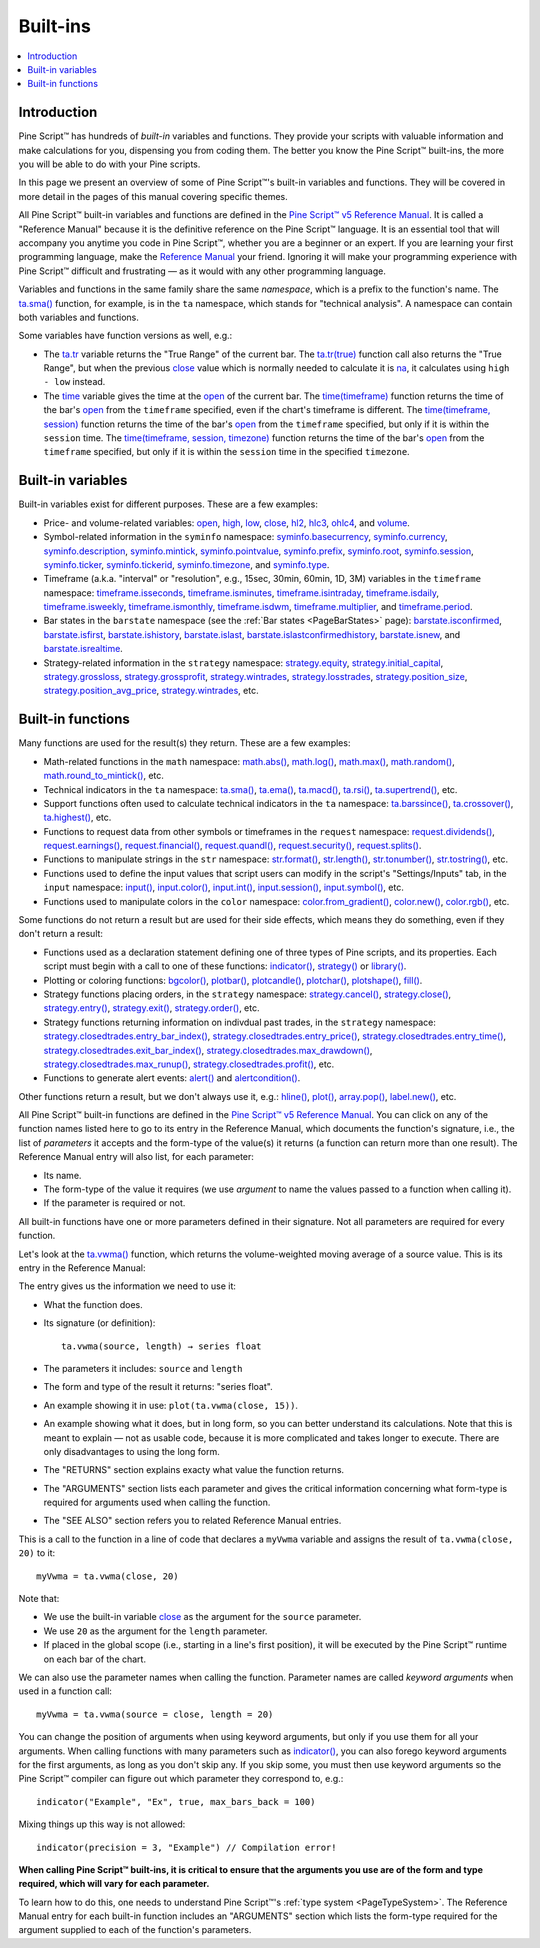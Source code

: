 .. _PageBuiltInFunctions:

Built-ins
=========

.. contents:: :local:
    :depth: 3


Introduction
------------

Pine Script™ has hundreds of *built-in* variables and functions. 
They provide your scripts with valuable information and make calculations for you, dispensing you from coding them.
The better you know the Pine Script™ built-ins, the more you will be able to do with your Pine scripts.

In this page we present an overview of some of Pine Script™'s built-in variables and functions.
They will be covered in more detail in the pages of this manual covering specific themes.

All Pine Script™ built-in variables and functions are defined in the 
`Pine Script™ v5 Reference Manual <https://www.tradingview.com/pine-script-reference/v5/>`__. 
It is called a "Reference Manual" because it is the definitive reference on the Pine Script™ language.
It is an essential tool that will accompany you anytime you code in Pine Script™,
whether you are a beginner or an expert. If you are learning your first programming language,
make the `Reference Manual <https://www.tradingview.com/pine-script-reference/v5/>`__
your friend. Ignoring it will make your programming experience with Pine Script™ difficult and frustrating — as
it would with any other programming language.

Variables and functions in the same family share the same *namespace*, which is a prefix to the function's name. 
The `ta.sma() <https://www.tradingview.com/pine-script-reference/v5/#fun_ta{dot}sma>`__ function, for example, is in the ``ta`` namespace, 
which stands for "technical analysis". A namespace can contain both variables and functions.

Some variables have function versions as well, e.g.:

- The `ta.tr <https://www.tradingview.com/pine-script-reference/v5/#fun_ta{dot}tr>`__ variable returns
  the "True Range" of the current bar. The `ta.tr(true) <https://www.tradingview.com/pine-script-reference/v5/#fun_ta{dot}tr>`__
  function call also returns the "True Range", but when the previous `close <https://www.tradingview.com/pine-script-reference/v5/#var_close>`__
  value which is normally needed to calculate it is `na <https://www.tradingview.com/pine-script-reference/v5/#var_na>`__,
  it calculates using ``high - low`` instead.
- The `time <https://www.tradingview.com/pine-script-reference/v5/#var_time>`__ variable gives the time at the 
  `open <https://www.tradingview.com/pine-script-reference/v5/#var_open>`__ of the current bar.
  The `time(timeframe) <https://www.tradingview.com/pine-script-reference/v5/#fun_time>`__ function returns 
  the time of the bar's `open <https://www.tradingview.com/pine-script-reference/v5/#var_open>`__ 
  from the ``timeframe`` specified, even if the chart's timeframe is different.
  The `time(timeframe, session) <https://www.tradingview.com/pine-script-reference/v5/#fun_time>`__ function returns 
  the time of the bar's `open <https://www.tradingview.com/pine-script-reference/v5/#var_open>`__ 
  from the ``timeframe`` specified, but only if it is within the ``session`` time.
  The `time(timeframe, session, timezone) <https://www.tradingview.com/pine-script-reference/v5/#fun_time>`__ function returns 
  the time of the bar's `open <https://www.tradingview.com/pine-script-reference/v5/#var_open>`__ 
  from the ``timeframe`` specified, but only if it is within the ``session`` time in the specified ``timezone``.



.. _PageBuiltInFunctions_BuiltInVariables:

Built-in variables
------------------

Built-in variables exist for different purposes. These are a few examples:

- Price- and volume-related variables:
  `open <https://www.tradingview.com/pine-script-reference/v5/#var_open>`__,
  `high <https://www.tradingview.com/pine-script-reference/v5/#var_high>`__,
  `low <https://www.tradingview.com/pine-script-reference/v5/#var_low>`__,
  `close <https://www.tradingview.com/pine-script-reference/v5/#var_close>`__,
  `hl2 <https://www.tradingview.com/pine-script-reference/v5/#var_hl2>`__,
  `hlc3 <https://www.tradingview.com/pine-script-reference/v5/#var_hlc3>`__,
  `ohlc4 <https://www.tradingview.com/pine-script-reference/v5/#var_ohlc4>`__, and
  `volume <https://www.tradingview.com/pine-script-reference/v5/#var_volume>`__.
- Symbol-related information in the ``syminfo`` namespace:
  `syminfo.basecurrency <https://www.tradingview.com/pine-script-reference/v5/#var_syminfo{dot}basecurrency>`__,
  `syminfo.currency <https://www.tradingview.com/pine-script-reference/v5/#var_syminfo{dot}currency>`__,
  `syminfo.description <https://www.tradingview.com/pine-script-reference/v5/#var_syminfo{dot}description>`__,
  `syminfo.mintick <https://www.tradingview.com/pine-script-reference/v5/#var_syminfo{dot}mintick>`__,
  `syminfo.pointvalue <https://www.tradingview.com/pine-script-reference/v5/#var_syminfo{dot}pointvalue>`__,
  `syminfo.prefix <https://www.tradingview.com/pine-script-reference/v5/#var_syminfo{dot}prefix>`__,
  `syminfo.root <https://www.tradingview.com/pine-script-reference/v5/#var_syminfo{dot}root>`__,
  `syminfo.session <https://www.tradingview.com/pine-script-reference/v5/#var_syminfo{dot}session>`__,
  `syminfo.ticker <https://www.tradingview.com/pine-script-reference/v5/#var_syminfo{dot}ticker>`__,
  `syminfo.tickerid <https://www.tradingview.com/pine-script-reference/v5/#var_syminfo{dot}tickerid>`__,
  `syminfo.timezone <https://www.tradingview.com/pine-script-reference/v5/#var_syminfo{dot}timezone>`__, and
  `syminfo.type <https://www.tradingview.com/pine-script-reference/v5/#var_syminfo{dot}type>`__.
- Timeframe (a.k.a. "interval" or "resolution", e.g., 15sec, 30min, 60min, 1D, 3M) 
  variables in the ``timeframe`` namespace:
  `timeframe.isseconds <https://www.tradingview.com/pine-script-reference/v5/#var_timeframe{dot}isseconds>`__,
  `timeframe.isminutes <https://www.tradingview.com/pine-script-reference/v5/#var_timeframe{dot}isminutes>`__,
  `timeframe.isintraday <https://www.tradingview.com/pine-script-reference/v5/#var_timeframe{dot}isintraday>`__,
  `timeframe.isdaily <https://www.tradingview.com/pine-script-reference/v5/#var_timeframe{dot}isdaily>`__,
  `timeframe.isweekly <https://www.tradingview.com/pine-script-reference/v5/#var_timeframe{dot}isweekly>`__,
  `timeframe.ismonthly <https://www.tradingview.com/pine-script-reference/v5/#var_timeframe{dot}ismonthly>`__,
  `timeframe.isdwm <https://www.tradingview.com/pine-script-reference/v5/#var_timeframe{dot}isdwm>`__,
  `timeframe.multiplier <https://www.tradingview.com/pine-script-reference/v5/#var_timeframe{dot}multiplier>`__, and
  `timeframe.period <https://www.tradingview.com/pine-script-reference/v5/#var_timeframe{dot}period>`__.
- Bar states in the ``barstate`` namespace (see the :ref:`Bar states <PageBarStates>` page):
  `barstate.isconfirmed <https://www.tradingview.com/pine-script-reference/v5/#var_barstate{dot}isconfirmed>`__,
  `barstate.isfirst <https://www.tradingview.com/pine-script-reference/v5/#var_barstate{dot}isfirst>`__,
  `barstate.ishistory <https://www.tradingview.com/pine-script-reference/v5/#var_barstate{dot}ishistory>`__,
  `barstate.islast <https://www.tradingview.com/pine-script-reference/v5/#var_barstate{dot}islast>`__,
  `barstate.islastconfirmedhistory <https://www.tradingview.com/pine-script-reference/v5/#var_barstate{dot}islastconfirmedhistory>`__,
  `barstate.isnew <https://www.tradingview.com/pine-script-reference/v5/#var_barstate{dot}isnew>`__, and
  `barstate.isrealtime <https://www.tradingview.com/pine-script-reference/v5/#var_barstate{dot}isrealtime>`__.
- Strategy-related information in the ``strategy`` namespace:
  `strategy.equity <https://www.tradingview.com/pine-script-reference/v5/#var_strategy{dot}equity>`__,
  `strategy.initial_capital <https://www.tradingview.com/pine-script-reference/v5/#var_strategy{dot}initial_capital>`__,
  `strategy.grossloss <https://www.tradingview.com/pine-script-reference/v5/#var_strategy{dot}grossloss>`__,
  `strategy.grossprofit <https://www.tradingview.com/pine-script-reference/v5/#var_strategy{dot}grossprofit>`__,
  `strategy.wintrades <https://www.tradingview.com/pine-script-reference/v5/#var_strategy{dot}wintrades>`__,
  `strategy.losstrades <https://www.tradingview.com/pine-script-reference/v5/#var_strategy{dot}losstrades>`__,
  `strategy.position_size <https://www.tradingview.com/pine-script-reference/v5/#var_strategy{dot}position_size>`__,
  `strategy.position_avg_price <https://www.tradingview.com/pine-script-reference/v5/#var_strategy{dot}position_avg_price>`__,
  `strategy.wintrades <https://www.tradingview.com/pine-script-reference/v5/#var_strategy{dot}wintrades>`__, etc.



.. _PageBuiltInFunctions_BuiltInFunctions:

Built-in functions
------------------

Many functions are used for the result(s) they return. These are a few examples:

- Math-related functions in the ``math`` namespace: 
  `math.abs() <https://www.tradingview.com/pine-script-reference/v5/#fun_math{dot}abs>`__,
  `math.log() <https://www.tradingview.com/pine-script-reference/v5/#fun_math{dot}log>`__,
  `math.max() <https://www.tradingview.com/pine-script-reference/v5/#fun_math{dot}max>`__,
  `math.random() <https://www.tradingview.com/pine-script-reference/v5/#fun_math{dot}random>`__,
  `math.round_to_mintick() <https://www.tradingview.com/pine-script-reference/v5/#fun_math{dot}round_to_mintick>`__, etc.
- Technical indicators in the ``ta`` namespace:
  `ta.sma() <https://www.tradingview.com/pine-script-reference/v5/#fun_ta{dot}sma>`__,
  `ta.ema() <https://www.tradingview.com/pine-script-reference/v5/#fun_ta{dot}ema>`__,
  `ta.macd() <https://www.tradingview.com/pine-script-reference/v5/#fun_ta{dot}macd>`__,
  `ta.rsi() <https://www.tradingview.com/pine-script-reference/v5/#fun_ta{dot}rsi>`__,
  `ta.supertrend() <https://www.tradingview.com/pine-script-reference/v5/#fun_ta{dot}supertrend>`__, etc.
- Support functions often used to calculate technical indicators in the ``ta`` namespace:
  `ta.barssince() <https://www.tradingview.com/pine-script-reference/v5/#fun_ta{dot}barssince>`__,
  `ta.crossover() <https://www.tradingview.com/pine-script-reference/v5/#fun_ta{dot}crossover>`__,
  `ta.highest() <https://www.tradingview.com/pine-script-reference/v5/#fun_ta{dot}highest>`__, etc.
- Functions to request data from other symbols or timeframes in the ``request`` namespace:
  `request.dividends() <https://www.tradingview.com/pine-script-reference/v5/#fun_request{dot}dividends>`__,
  `request.earnings() <https://www.tradingview.com/pine-script-reference/v5/#fun_request{dot}earnings>`__,
  `request.financial() <https://www.tradingview.com/pine-script-reference/v5/#fun_request{dot}financial>`__,
  `request.quandl() <https://www.tradingview.com/pine-script-reference/v5/#fun_request{dot}quandl>`__,
  `request.security() <https://www.tradingview.com/pine-script-reference/v5/#fun_request{dot}security>`__,
  `request.splits() <https://www.tradingview.com/pine-script-reference/v5/#fun_request{dot}splits>`__.
- Functions to manipulate strings in the ``str`` namespace:
  `str.format() <https://www.tradingview.com/pine-script-reference/v5/#fun_str{dot}format>`__,
  `str.length() <https://www.tradingview.com/pine-script-reference/v5/#fun_str{dot}length>`__,
  `str.tonumber() <https://www.tradingview.com/pine-script-reference/v5/#fun_str{dot}tonumber>`__,
  `str.tostring() <https://www.tradingview.com/pine-script-reference/v5/#fun_str{dot}tostring>`__, etc.
- Functions used to define the input values that script users can modify in the script's "Settings/Inputs" tab, in the ``input`` namespace:
  `input() <https://www.tradingview.com/pine-script-reference/v5/#fun_input>`__,
  `input.color() <https://www.tradingview.com/pine-script-reference/v5/#fun_input{dot}color>`__,
  `input.int() <https://www.tradingview.com/pine-script-reference/v5/#fun_input{dot}int>`__,
  `input.session() <https://www.tradingview.com/pine-script-reference/v5/#fun_input{dot}session>`__,
  `input.symbol() <https://www.tradingview.com/pine-script-reference/v5/#fun_input{dot}symbol>`__, etc.
- Functions used to manipulate colors in the ``color`` namespace:
  `color.from_gradient() <https://www.tradingview.com/pine-script-reference/v5/#fun_color{dot}from_gradient>`__,
  `color.new() <https://www.tradingview.com/pine-script-reference/v5/#fun_color{dot}rgb>`__,
  `color.rgb() <https://www.tradingview.com/pine-script-reference/v5/#fun_color{dot}new>`__, etc.

Some functions do not return a result but are used for their side effects, which means they do something, even if they don't return a result:

- Functions used as a declaration statement defining one of three types of Pine scripts, and its properties. Each script must begin with a call to one of these functions:
  `indicator() <https://www.tradingview.com/pine-script-reference/v5/#fun_indicator>`__,
  `strategy() <https://www.tradingview.com/pine-script-reference/v5/#fun_strategy>`__ or 
  `library() <https://www.tradingview.com/pine-script-reference/v5/#fun_library>`__.
- Plotting or coloring functions:
  `bgcolor() <https://www.tradingview.com/pine-script-reference/v5/#fun_bgcolor>`__,
  `plotbar() <https://www.tradingview.com/pine-script-reference/v5/#fun_plotbar>`__,
  `plotcandle() <https://www.tradingview.com/pine-script-reference/v5/#fun_plotcandle>`__,
  `plotchar() <https://www.tradingview.com/pine-script-reference/v5/#fun_plotchar>`__,
  `plotshape() <https://www.tradingview.com/pine-script-reference/v5/#fun_plotshape>`__,
  `fill() <https://www.tradingview.com/pine-script-reference/v5/#fun_fill>`__.
- Strategy functions placing orders, in the ``strategy`` namespace:
  `strategy.cancel() <https://www.tradingview.com/pine-script-reference/v5/#fun_strategy{dot}cancel>`__,
  `strategy.close() <https://www.tradingview.com/pine-script-reference/v5/#fun_strategy{dot}close>`__,
  `strategy.entry() <https://www.tradingview.com/pine-script-reference/v5/#fun_strategy{dot}entry>`__,
  `strategy.exit() <https://www.tradingview.com/pine-script-reference/v5/#fun_strategy{dot}exit>`__,
  `strategy.order() <https://www.tradingview.com/pine-script-reference/v5/#fun_strategy{dot}order>`__, etc.
- Strategy functions returning information on indivdual past trades, in the ``strategy`` namespace:
  `strategy.closedtrades.entry_bar_index() <https://www.tradingview.com/pine-script-reference/v5/#fun_strategy{dot}closedtrades{dot}entry_bar_index>`__,
  `strategy.closedtrades.entry_price() <https://www.tradingview.com/pine-script-reference/v5/#fun_strategy{dot}closedtrades{dot}entry_price>`__,
  `strategy.closedtrades.entry_time() <https://www.tradingview.com/pine-script-reference/v5/#fun_strategy{dot}closedtrades{dot}entry_time>`__,
  `strategy.closedtrades.exit_bar_index() <https://www.tradingview.com/pine-script-reference/v5/#fun_strategy{dot}closedtrades{dot}exit_bar_index>`__,
  `strategy.closedtrades.max_drawdown() <https://www.tradingview.com/pine-script-reference/v5/#fun_strategy{dot}closedtrades{dot}max_drawdown>`__,
  `strategy.closedtrades.max_runup() <https://www.tradingview.com/pine-script-reference/v5/#fun_strategy{dot}closedtrades{dot}max_runup>`__,
  `strategy.closedtrades.profit() <https://www.tradingview.com/pine-script-reference/v5/#fun_strategy{dot}closedtrades{dot}profit>`__, etc.
- Functions to generate alert events:
  `alert() <https://www.tradingview.com/pine-script-reference/v5/#fun_alert>`__ and
  `alertcondition() <https://www.tradingview.com/pine-script-reference/v5/#fun_alertcondition>`__.

Other functions return a result, but we don't always use it, e.g.:
`hline() <https://www.tradingview.com/pine-script-reference/v5/#fun_hline>`__,
`plot() <https://www.tradingview.com/pine-script-reference/v5/#fun_plot>`__,
`array.pop() <https://www.tradingview.com/pine-script-reference/v5/#fun_array{dot}pop>`__,
`label.new() <https://www.tradingview.com/pine-script-reference/v5/#fun_label{dot}new>`__, etc.

All Pine Script™ built-in functions are defined in the `Pine Script™ v5 Reference Manual <https://www.tradingview.com/pine-script-reference/v5/>`__. 
You can click on any of the function names listed here to go to its entry in the Reference Manual, 
which documents the function's signature, i.e., the list of *parameters* it accepts and the form-type of the value(s) it returns 
(a function can return more than one result). The Reference Manual entry will also list, for each parameter:

- Its name.
- The form-type of the value it requires (we use *argument* to name the values passed to a function when calling it).
- If the parameter is required or not.

All built-in functions have one or more parameters defined in their signature. Not all parameters are required for every function.

Let's look at the `ta.vwma() <https://www.tradingview.com/pine-script-reference/v5/#fun_ta{dot}vwma>`__ function, 
which returns the volume-weighted moving average of a source value. This is its entry in the Reference Manual: 

.. image:: images/BuiltIns-BuiltInFunctions.png

The entry gives us the information we need to use it:

- What the function does.
- Its signature (or definition)::

    ta.vwma(source, length) → series float

- The parameters it includes: ``source`` and ``length``
- The form and type of the result it returns: "series float".
- An example showing it in use: ``plot(ta.vwma(close, 15))``.
- An example showing what it does, but in long form, so you can better understand its calculations. 
  Note that this is meant to explain — not as usable code, because it is more complicated and takes longer to execute. 
  There are only disadvantages to using the long form.
- The "RETURNS" section explains exacty what value the function returns.
- The "ARGUMENTS" section lists each parameter and gives the critical information 
  concerning what form-type is required for arguments used when calling the function.
- The "SEE ALSO" section refers you to related Reference Manual entries.

This is a call to the function in a line of code that declares a ``myVwma`` variable 
and assigns the result of ``ta.vwma(close, 20)`` to it::

    myVwma = ta.vwma(close, 20)

Note that:

- We use the built-in variable `close <https://www.tradingview.com/pine-script-reference/v5/#var_close>`__ as the argument for the ``source`` parameter.
- We use ``20`` as the argument for the ``length`` parameter.
- If placed in the global scope (i.e., starting in a line's first position), 
  it will be executed by the Pine Script™ runtime on each bar of the chart.

We can also use the parameter names when calling the function. Parameter names are called *keyword arguments* when used in a function call::

    myVwma = ta.vwma(source = close, length = 20)

You can change the position of arguments when using keyword arguments, but only if you use them for all your arguments. 
When calling functions with many parameters such as `indicator() <https://www.tradingview.com/pine-script-reference/v5/#fun_indicator>`__,
you can also forego keyword arguments for the first arguments, as long as you don't skip any. If you skip some, 
you must then use keyword arguments so the Pine Script™ compiler can figure out which parameter they correspond to, e.g.::

    indicator("Example", "Ex", true, max_bars_back = 100)

Mixing things up this way is not allowed::

    indicator(precision = 3, "Example") // Compilation error!
    
**When calling Pine Script™ built-ins, it is critical to ensure that the arguments you use are of the form and type required, which will vary for each parameter.**

To learn how to do this, one needs to understand Pine Script™'s :ref:`type system <PageTypeSystem>`.
The Reference Manual entry for each built-in function includes an "ARGUMENTS" section
which lists the form-type required for the argument supplied to each of the function's parameters.
